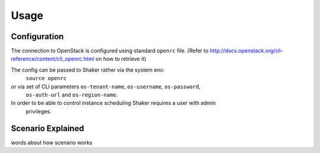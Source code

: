 =====
Usage
=====

Configuration
-------------

The connection to OpenStack is configured using standard ``openrc`` file. (Refer to
http://docs.openstack.org/cli-reference/content/cli_openrc.html on how to retrieve it)

The config can be passed to Shaker rather via the system env:
    ``source openrc``
or via set of CLI parameters ``os-tenant-name``, ``os-username``, ``os-password``,
 ``os-auth-url`` and ``os-region-name``.

In order to be able to control instance scheduling Shaker requires a user with admin
 privileges.


Scenario Explained
------------------

words about how scenario works
